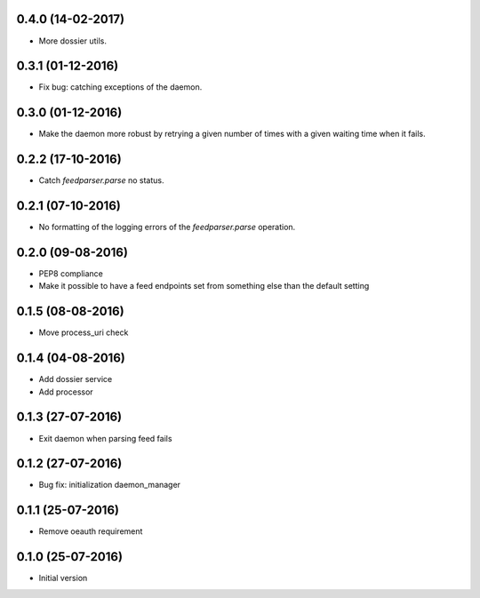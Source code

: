 0.4.0 (14-02-2017)
------------------

-  More dossier utils.

0.3.1 (01-12-2016)
------------------

-  Fix bug: catching exceptions of the daemon.

0.3.0 (01-12-2016)
------------------

-  Make the daemon more robust by retrying a given number of times with a given waiting time when it fails.

0.2.2 (17-10-2016)
------------------

-  Catch `feedparser.parse` no status.

0.2.1 (07-10-2016)
------------------

-  No formatting of the logging errors of the `feedparser.parse` operation.

0.2.0 (09-08-2016)
------------------

-  PEP8 compliance
-  Make it possible to have a feed endpoints set from something else than the default setting

0.1.5 (08-08-2016)
------------------

-  Move process_uri check

0.1.4 (04-08-2016)
------------------

-  Add dossier service
-  Add processor

0.1.3 (27-07-2016)
------------------

-  Exit daemon when parsing feed fails

0.1.2 (27-07-2016)
------------------

-  Bug fix: initialization daemon_manager

0.1.1 (25-07-2016)
------------------

-  Remove oeauth requirement

0.1.0 (25-07-2016)
------------------

-  Initial version
